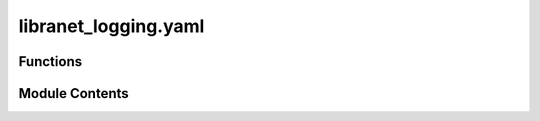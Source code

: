 libranet_logging.yaml
=====================

.. py:module:: libranet_logging.yaml

.. autoapi-nested-parse::

   libranet_logging.yaml.

   In pyyaml 5.1 some incompatibilies were introduced with regard to ``yaml.load``
   to make it more safe by default.

   please see:
     - https://github.com/yaml/pyyaml/blob/master/CHANGES
     - https://github.com/yaml/pyyaml/pull/257
     - https://github.com/yaml/pyyaml/wiki/PyYAML-yaml.load(input)-Deprecation



Functions
---------

.. autoapisummary::

   libranet_logging.yaml.constructor_env
   libranet_logging.yaml.add_constructor
   libranet_logging.yaml.read_yaml


Module Contents
---------------

.. py:function:: constructor_env(loader, node)

   YAML-Constructor to load a value from a env-variable.

   Usage in yml:
       > !env ENVVAR_NAME, DEFAULTVALUE_IF_ENVVAR_NOT_SET



.. py:function:: add_constructor()

   Register the !env-constructor with pyyaml.


.. py:function:: read_yaml(yaml_path, variables = None)

   Read the yaml-file.

   Returns: dict


